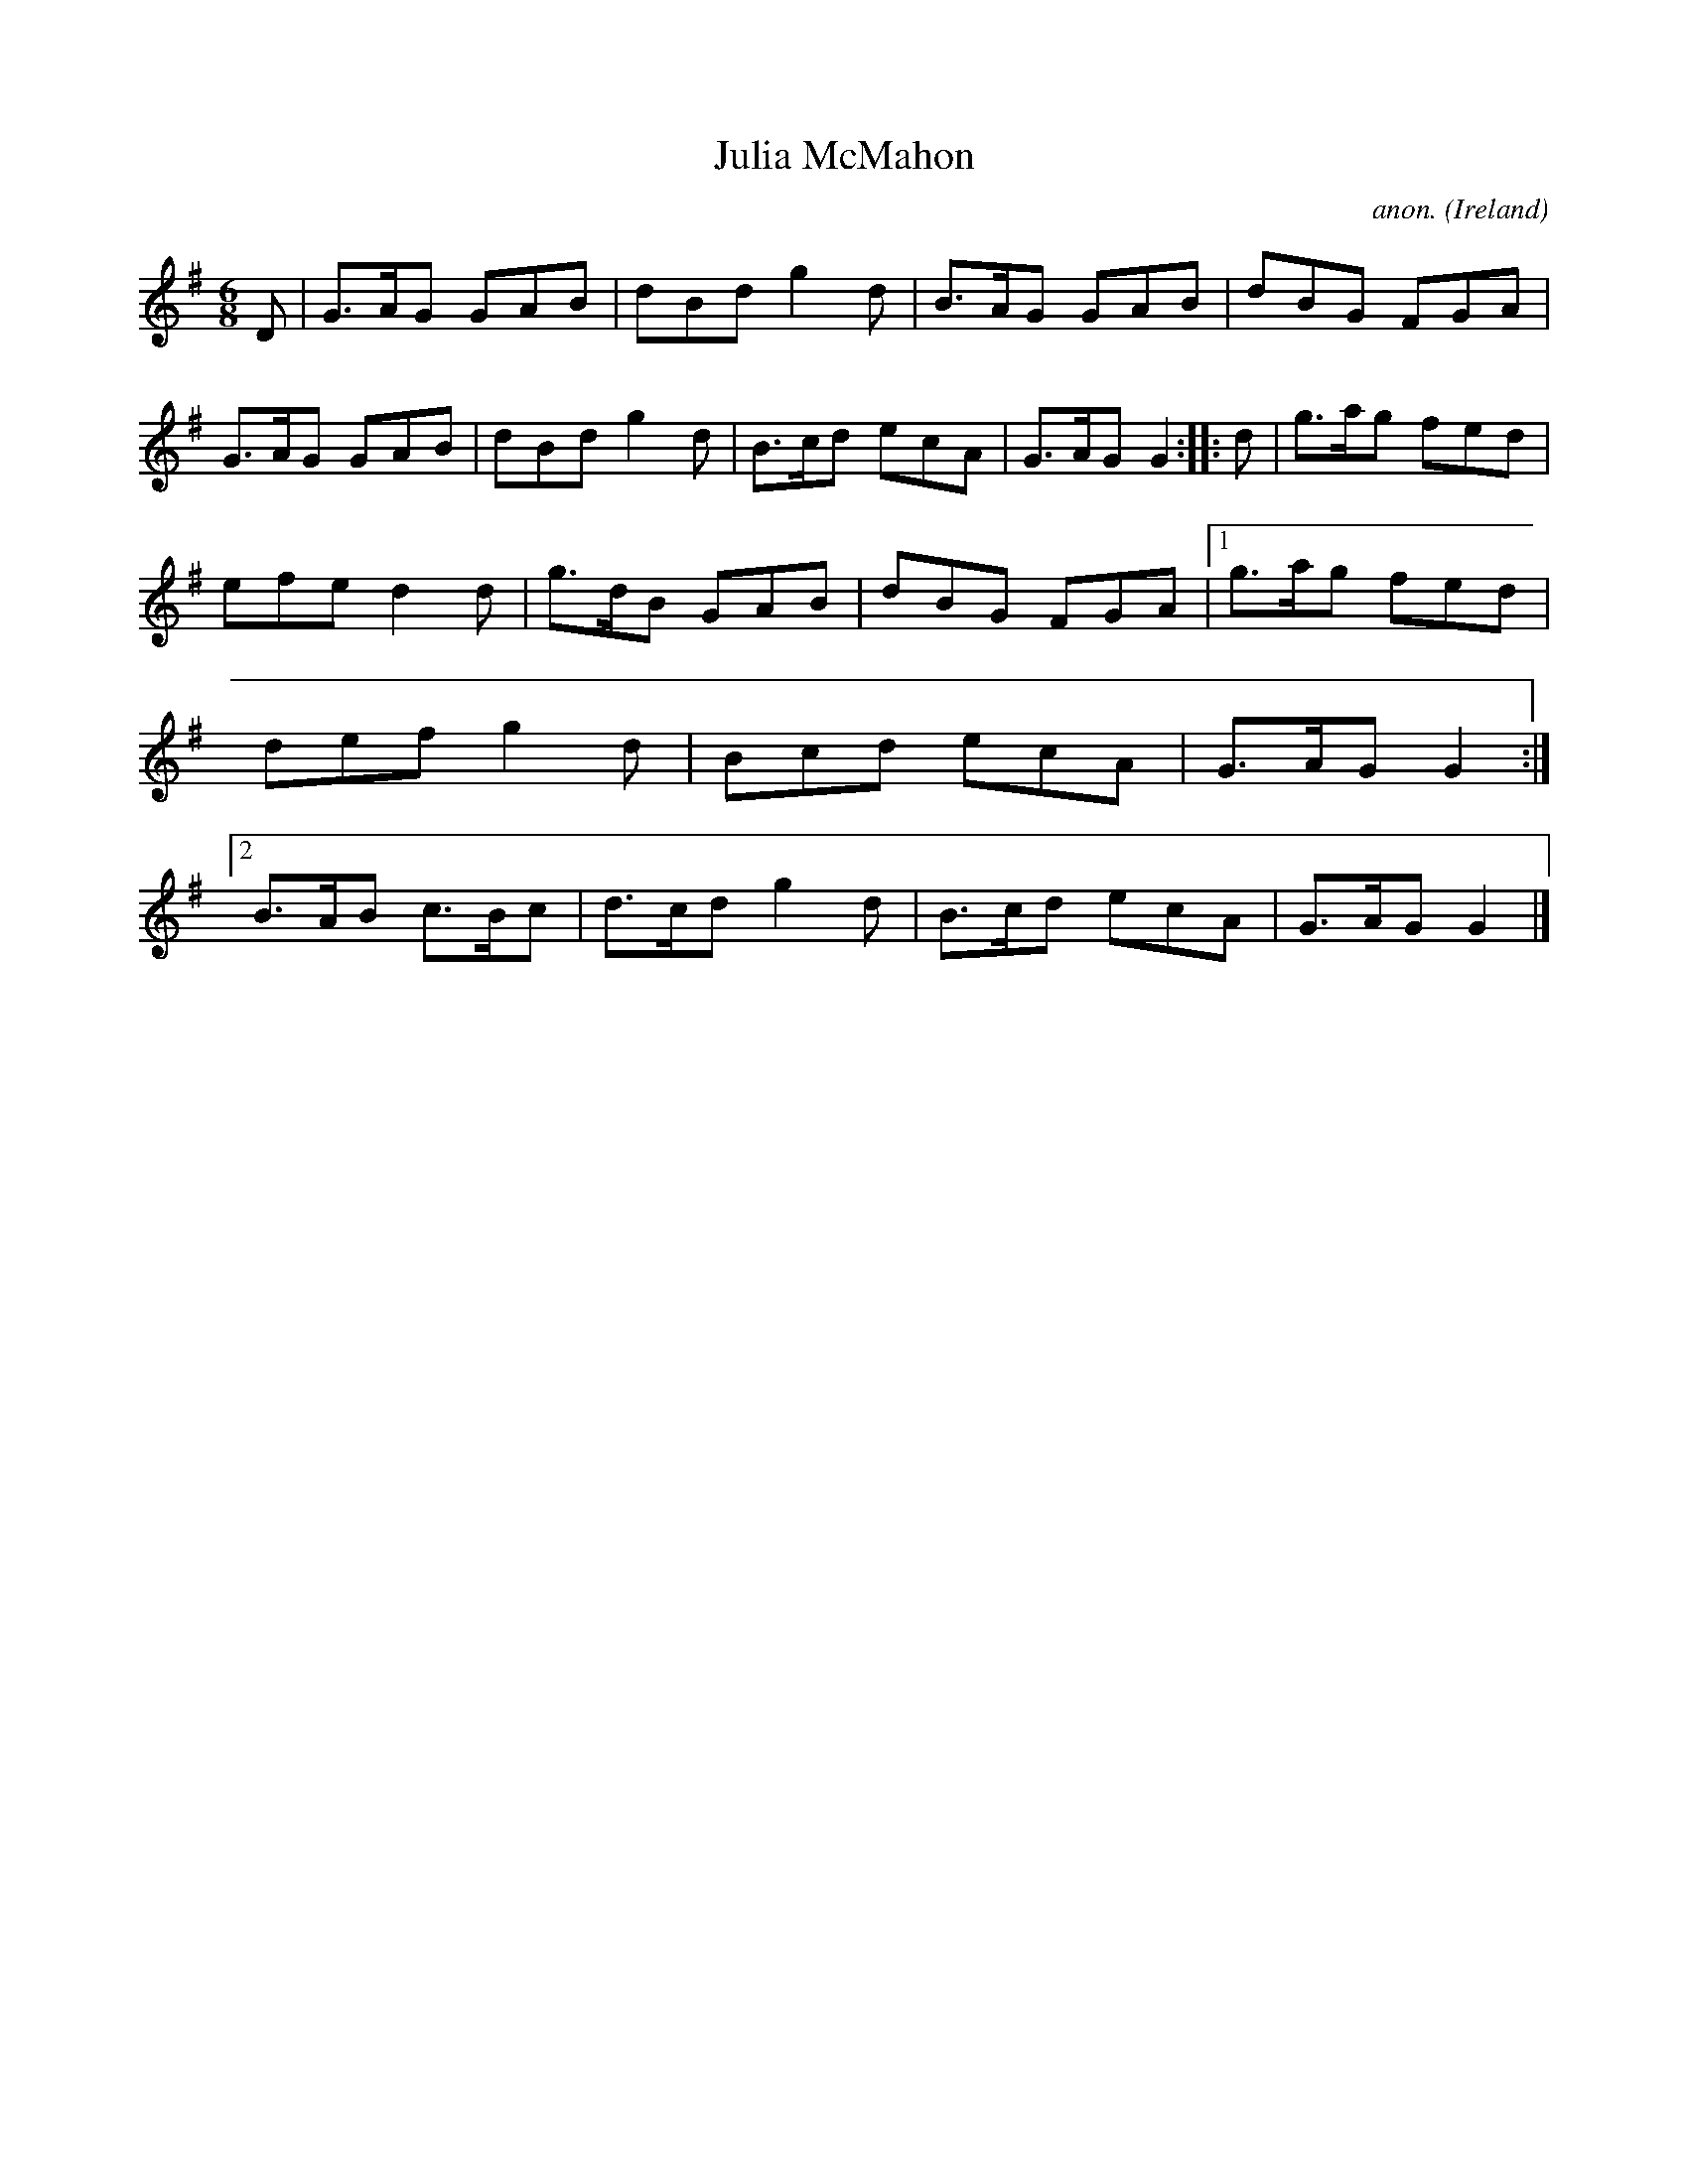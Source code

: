 X:76
T:Julia McMahon
C:anon.
O:Ireland
B:Francis O'Neill: "The Dance Music of Ireland" (1907) no. 76
R:Double jig
M:6/8
L:1/8
K:G
D|G>AG GAB|dBd g2d|B>AG GAB|dBG FGA|G>AG GAB|dBd g2d|B>cd ecA|G>AG G2::d|g>ag fed|
efe d2d|g>dB GAB|dBG FGA|[1 g>ag fed|def g2d|Bcd ecA|G>AG G2:|[2 B>AB c>Bc|d>cd g2d|B>cd ecA|G>AG G2|]

